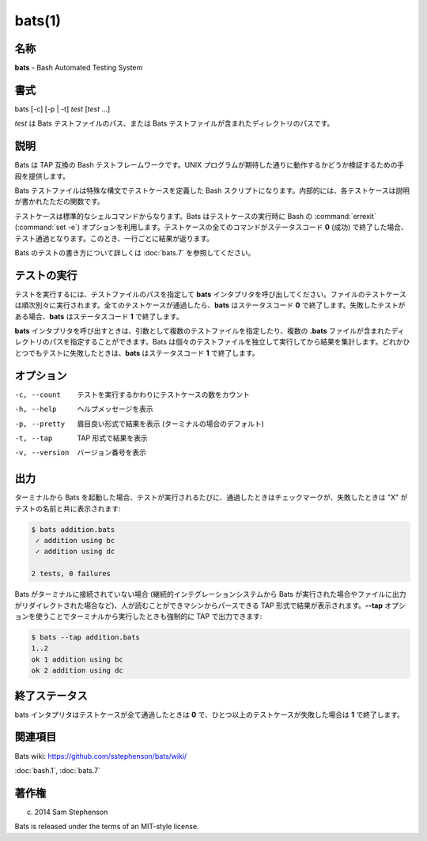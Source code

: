bats(1)
==================

名称
--------

**bats** - Bash Automated Testing System

書式
--------

bats [-c] [-p | -t] *test* [*test* ...]

*test* は Bats テストファイルのパス、または Bats テストファイルが含まれたディレクトリのパスです。

説明
-----------

Bats は TAP 互換の Bash テストフレームワークです。UNIX プログラムが期待した通りに動作するかどうか検証するための手段を提供します。

Bats テストファイルは特殊な構文でテストケースを定義した Bash スクリプトになります。内部的には、各テストケースは説明が書かれたただの関数です。

テストケースは標準的なシェルコマンドからなります。Bats はテストケースの実行時に Bash の :command:`errexit` (:command:`set -e`) オプションを利用します。テストケースの全てのコマンドがステータスコード **0** (成功) で終了した場合、テスト通過となります。このとき、一行ごとに結果が返ります。

Bats のテストの書き方について詳しくは :doc:`bats.7` を参照してください。

テストの実行
-------------

テストを実行するには、テストファイルのパスを指定して **bats** インタプリタを呼び出してください。ファイルのテストケースは順次別々に実行されます。全てのテストケースが通過したら、**bats** はステータスコード **0** で終了します。失敗したテストがある場合、**bats** はステータスコード **1** で終了します。

**bats** インタプリタを呼び出すときは、引数として複数のテストファイルを指定したり、複数の **.bats** ファイルが含まれたディレクトリのパスを指定することができます。Bats は個々のテストファイルを独立して実行してから結果を集計します。どれかひとつでもテストに失敗したときは、**bats** はステータスコード **1** で終了します。

オプション
------------

-c, --count    テストを実行するかわりにテストケースの数をカウント
-h, --help     ヘルプメッセージを表示
-p, --pretty   眉目良い形式で結果を表示 (ターミナルの場合のデフォルト)
-t, --tap      TAP 形式で結果を表示
-v, --version  バージョン番号を表示

出力
------

ターミナルから Bats を起動した場合、テストが実行されるたびに、通過したときはチェックマークが、失敗したときは "X" がテストの名前と共に表示されます:

.. code-block:: console

   $ bats addition.bats
    ✓ addition using bc
    ✓ addition using dc

   2 tests, 0 failures

Bats がターミナルに接続されていない場合 (継続的インテグレーションシステムから Bats が実行された場合やファイルに出力がリダイレクトされた場合など)、人が読むことができマシンからパースできる TAP 形式で結果が表示されます。**--tap** オプションを使うことでターミナルから実行したときも強制的に TAP で出力できます:

.. code-block:: console

   $ bats --tap addition.bats
   1..2
   ok 1 addition using bc
   ok 2 addition using dc

終了ステータス
---------------

bats インタプリタはテストケースが全て通過したときは **0** で、ひとつ以上のテストケースが失敗した場合は **1** で終了します。

関連項目
--------

Bats wiki: https://github.com/sstephenson/bats/wiki/

:doc:`bash.1`,
:doc:`bats.7`

著作権
----------

(c) 2014 Sam Stephenson

Bats is released under the terms of an MIT-style license.
